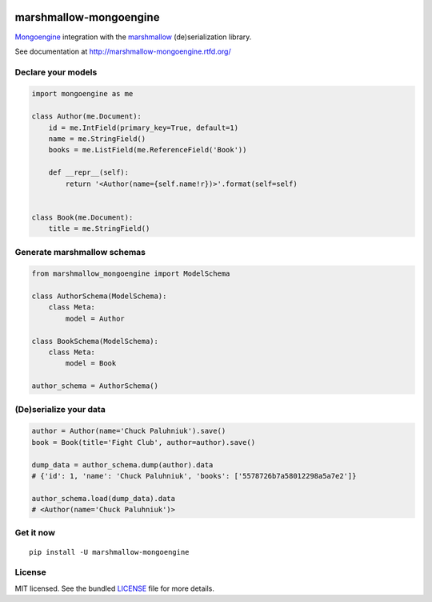 .. image:: https://travis-ci.org/MongoEngine/marshmallow-mongoengine.svg?branch=master
    :target: https://travis-ci.org/MongoEngine/marshmallow-mongoengine
    :alt: Travis-CI

.. image:: https://readthedocs.org/projects/marshmallow-mongoengine/badge/?version=latest
    :target: http://marshmallow-mongoengine.readthedocs.org/en/latest/?badge=latest
    :alt: Documentation Status

.. image:: https://coveralls.io/repos/github/MongoEngine/marshmallow-mongoengine/badge.svg?branch=master
    :target: https://coveralls.io/github/MongoEngine/marshmallow-mongoengine?branch=master
    :alt: Code Coverage

marshmallow-mongoengine
=======================

`Mongoengine <http://mongoengine.org>`_ integration with the  `marshmallow
<https://marshmallow.readthedocs.org/en/latest/>`_ (de)serialization library.

See documentation at http://marshmallow-mongoengine.rtfd.org/

Declare your models
-------------------

.. code-block:: python

    import mongoengine as me

    class Author(me.Document):
        id = me.IntField(primary_key=True, default=1)
        name = me.StringField()
        books = me.ListField(me.ReferenceField('Book'))

        def __repr__(self):
            return '<Author(name={self.name!r})>'.format(self=self)


    class Book(me.Document):
        title = me.StringField()

Generate marshmallow schemas
----------------------------

.. code-block:: python

    from marshmallow_mongoengine import ModelSchema

    class AuthorSchema(ModelSchema):
        class Meta:
            model = Author

    class BookSchema(ModelSchema):
        class Meta:
            model = Book

    author_schema = AuthorSchema()

(De)serialize your data
-----------------------

.. code-block:: python

    author = Author(name='Chuck Paluhniuk').save()
    book = Book(title='Fight Club', author=author).save()

    dump_data = author_schema.dump(author).data
    # {'id': 1, 'name': 'Chuck Paluhniuk', 'books': ['5578726b7a58012298a5a7e2']}

    author_schema.load(dump_data).data
    # <Author(name='Chuck Paluhniuk')>

Get it now
----------
::

   pip install -U marshmallow-mongoengine

License
-------

MIT licensed. See the bundled `LICENSE <https://github.com/touilleMan/marshmallow-mongoengine/blob/master/LICENSE>`_ file for more details.
